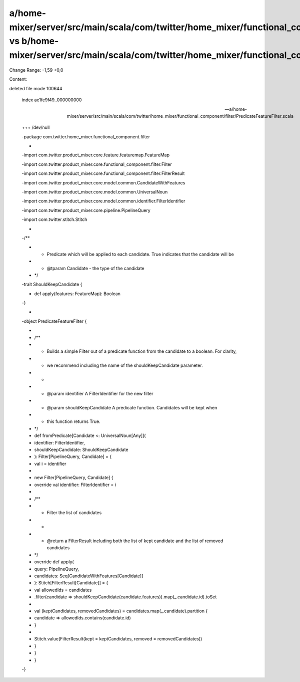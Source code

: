 a/home-mixer/server/src/main/scala/com/twitter/home_mixer/functional_component/filter/PredicateFeatureFilter.scala vs b/home-mixer/server/src/main/scala/com/twitter/home_mixer/functional_component/filter/PredicateFeatureFilter.scala
==================================================

Change Range: -1,59 +0,0

Content:

::

deleted file mode 100644
  
  index ae1fe9f49..000000000
  
  --- a/home-mixer/server/src/main/scala/com/twitter/home_mixer/functional_component/filter/PredicateFeatureFilter.scala
  
  +++ /dev/null
  
  -package com.twitter.home_mixer.functional_component.filter
  
  -
  
  -import com.twitter.product_mixer.core.feature.featuremap.FeatureMap
  
  -import com.twitter.product_mixer.core.functional_component.filter.Filter
  
  -import com.twitter.product_mixer.core.functional_component.filter.FilterResult
  
  -import com.twitter.product_mixer.core.model.common.CandidateWithFeatures
  
  -import com.twitter.product_mixer.core.model.common.UniversalNoun
  
  -import com.twitter.product_mixer.core.model.common.identifier.FilterIdentifier
  
  -import com.twitter.product_mixer.core.pipeline.PipelineQuery
  
  -import com.twitter.stitch.Stitch
  
  -
  
  -/**
  
  - * Predicate which will be applied to each candidate. True indicates that the candidate will be
  
  - * @tparam Candidate - the type of the candidate
  
  - */
  
  -trait ShouldKeepCandidate {
  
  -  def apply(features: FeatureMap): Boolean
  
  -}
  
  -
  
  -object PredicateFeatureFilter {
  
  -
  
  -  /**
  
  -   * Builds a simple Filter out of a predicate function from the candidate to a boolean. For clarity,
  
  -   * we recommend including the name of the shouldKeepCandidate parameter.
  
  -   *
  
  -   * @param identifier A FilterIdentifier for the new filter
  
  -   * @param shouldKeepCandidate A predicate function. Candidates will be kept when
  
  -   *                            this function returns True.
  
  -   */
  
  -  def fromPredicate[Candidate <: UniversalNoun[Any]](
  
  -    identifier: FilterIdentifier,
  
  -    shouldKeepCandidate: ShouldKeepCandidate
  
  -  ): Filter[PipelineQuery, Candidate] = {
  
  -    val i = identifier
  
  -
  
  -    new Filter[PipelineQuery, Candidate] {
  
  -      override val identifier: FilterIdentifier = i
  
  -
  
  -      /**
  
  -       * Filter the list of candidates
  
  -       *
  
  -       * @return a FilterResult including both the list of kept candidate and the list of removed candidates
  
  -       */
  
  -      override def apply(
  
  -        query: PipelineQuery,
  
  -        candidates: Seq[CandidateWithFeatures[Candidate]]
  
  -      ): Stitch[FilterResult[Candidate]] = {
  
  -        val allowedIds = candidates
  
  -          .filter(candidate => shouldKeepCandidate(candidate.features)).map(_.candidate.id).toSet
  
  -
  
  -        val (keptCandidates, removedCandidates) = candidates.map(_.candidate).partition {
  
  -          candidate => allowedIds.contains(candidate.id)
  
  -        }
  
  -
  
  -        Stitch.value(FilterResult(kept = keptCandidates, removed = removedCandidates))
  
  -      }
  
  -    }
  
  -  }
  
  -}
  
